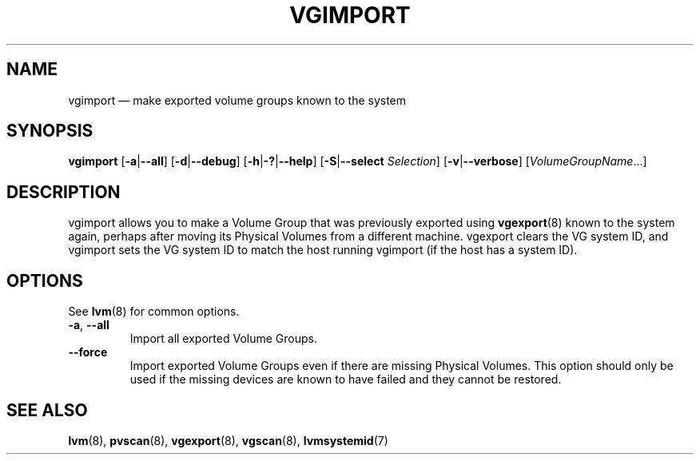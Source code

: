 .TH VGIMPORT 8 "LVM TOOLS 2.02.137(2)-git (2015-11-28)" "Sistina Software UK" \" -*- nroff -*-
.SH NAME
vgimport \(em make exported volume groups known to the system
.SH SYNOPSIS
.B vgimport
.RB [ \-a | \-\-all ]
.RB [ \-d | \-\-debug ]
.RB [ \-h | \-? | \-\-help ]
.RB [ \-S | \-\-select
.IR Selection ]
.RB [ \-v | \-\-verbose ]
.RI [ VolumeGroupName ...]
.SH DESCRIPTION
vgimport allows you to make a Volume Group that was previously
exported using
.BR vgexport (8)
known to the system again, perhaps after moving its Physical Volumes
from a different machine.
vgexport clears the VG system ID, and vgimport sets the VG system ID
to match the host running vgimport (if the host has a system ID).
.SH OPTIONS
See \fBlvm\fP(8) for common options.
.TP
.BR \-a ", " \-\-all
Import all exported Volume Groups.
.TP
.BR \-\-force
Import exported Volume Groups even if there are missing Physical Volumes.
This option should only be used if the missing devices are known to have
failed and they cannot be restored.
.SH SEE ALSO
.BR lvm (8),
.BR pvscan (8),
.BR vgexport (8),
.BR vgscan (8),
.BR lvmsystemid (7)
